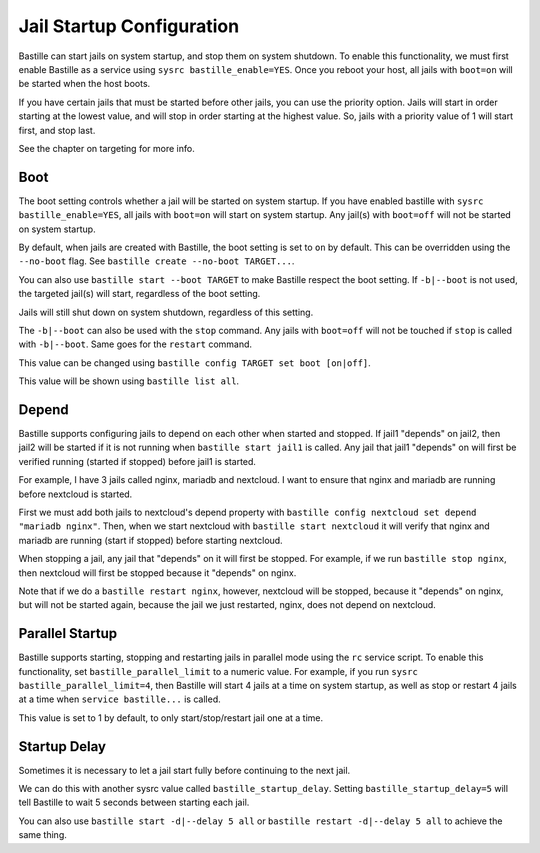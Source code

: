 Jail Startup Configuration
==========================

Bastille can start jails on system startup, and stop them on system shutdown. To enable this functionality, we
must first enable Bastille as a service using ``sysrc bastille_enable=YES``. Once you reboot your host, all jails
with ``boot=on`` will be started when the host boots.

If you have certain jails that must be started before other jails, you can use the priority option. Jails will start
in order starting at the lowest value, and will stop in order starting at the highest value. So, jails with a priority
value of 1 will start first, and stop last.

See the chapter on targeting for more info.

Boot
----

The boot setting controls whether a jail will be started on system startup. If you have enabled bastille
with ``sysrc bastille_enable=YES``, all jails with ``boot=on`` will start on system startup. Any jail(s)
with ``boot=off`` will not be started on system startup.

By default, when jails are created with Bastille, the boot setting is set to ``on`` by default. This can be overridden using
the ``--no-boot`` flag. See ``bastille create --no-boot TARGET...``.

You can also use ``bastille start --boot TARGET`` to make Bastille respect the boot setting. If ``-b|--boot`` is not
used, the targeted jail(s) will start, regardless of the boot setting.

Jails will still shut down on system shutdown, regardless of this setting.

The ``-b|--boot`` can also be used with the ``stop`` command. Any jails with ``boot=off`` will
not be touched if ``stop`` is called with ``-b|--boot``. Same goes for the ``restart`` command.

This value can be changed using ``bastille config TARGET set boot [on|off]``.

This value will be shown using ``bastille list all``.

Depend
------

Bastille supports configuring jails to depend on each other when started and stopped. If jail1 "depends" on jail2, then
jail2 will be started if it is not running when ``bastille start jail1`` is called. Any jail that jail1 "depends" on will
first be verified running (started if stopped) before jail1 is started.

For example, I have 3 jails called nginx, mariadb and nextcloud. I want to ensure that nginx and mariadb are running before
nextcloud is started.

First we must add both jails to nextcloud's depend property with ``bastille config nextcloud set depend "mariadb nginx"``.
Then, when we start nextcloud with ``bastille start nextcloud`` it will verify that nginx and mariadb are running (start if stopped) before
starting nextcloud.

When stopping a jail, any jail that "depends" on it will first be stopped. For example, if we run ``bastille stop nginx``, then
nextcloud will first be stopped because it "depends" on nginx.

Note that if we do a ``bastille restart nginx``, however, nextcloud will be stopped, because it "depends" on nginx, but will not be started again, because the jail we just restarted, nginx, does not depend on nextcloud.

Parallel Startup
----------------

Bastille supports starting, stopping and restarting jails in parallel mode using the ``rc`` service script. To enable this functionality, set
``bastille_parallel_limit`` to a numeric value. For example, if you run ``sysrc bastille_parallel_limit=4``, then Bastille will start 4
jails at a time on system startup, as well as stop or restart 4 jails at a time when ``service bastille...`` is called.

This value is set to 1 by default, to only start/stop/restart jail one at a time.

Startup Delay
-------------

Sometimes it is necessary to let a jail start fully before continuing to the next jail.

We can do this with another sysrc value called ``bastille_startup_delay``. Setting ``bastille_startup_delay=5`` will
tell Bastille to wait 5 seconds between starting each jail.

You can also use ``bastille start -d|--delay 5 all`` or ``bastille restart -d|--delay 5 all`` to achieve the same thing.
